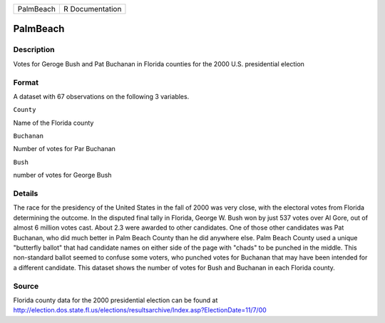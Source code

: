 +-------------+-------------------+
| PalmBeach   | R Documentation   |
+-------------+-------------------+

PalmBeach
---------

Description
~~~~~~~~~~~

Votes for Geroge Bush and Pat Buchanan in Florida counties for the 2000
U.S. presidential election

Format
~~~~~~

A dataset with 67 observations on the following 3 variables.

``County``

Name of the Florida county

``Buchanan``

Number of votes for Par Buchanan

``Bush``

number of votes for George Bush

Details
~~~~~~~

The race for the presidency of the United States in the fall of 2000 was
very close, with the electoral votes from Florida determining the
outcome. In the disputed final tally in Florida, George W. Bush won by
just 537 votes over Al Gore, out of almost 6 million votes cast. About
2.3 were awarded to other candidates. One of those other candidates was
Pat Buchanan, who did much better in Palm Beach County than he did
anywhere else. Palm Beach County used a unique "butterfly ballot" that
had candidate names on either side of the page with "chads" to be
punched in the middle. This non-standard ballot seemed to confuse some
voters, who punched votes for Buchanan that may have been intended for a
different candidate. This dataset shows the number of votes for Bush and
Buchanan in each Florida county.

Source
~~~~~~

Florida county data for the 2000 presidential election can be found at
http://election.dos.state.fl.us/elections/resultsarchive/Index.asp?ElectionDate=11/7/00
